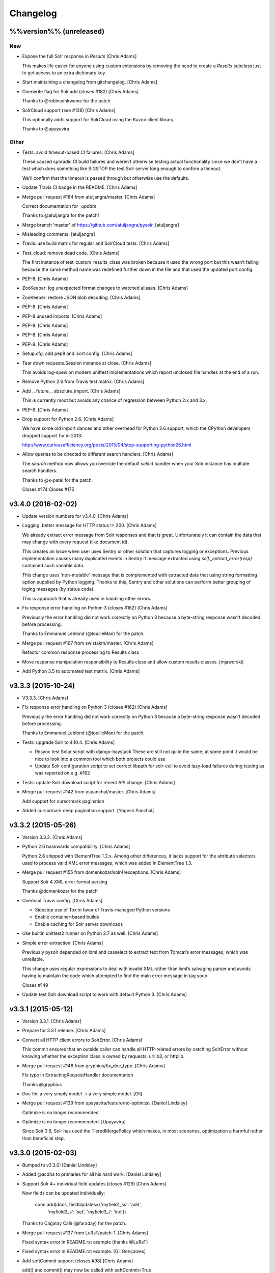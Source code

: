 Changelog
=========

%%version%% (unreleased)
------------------------

New
~~~

- Expose the full Solr response in `Results` [Chris Adams]

  This makes life easier for anyone using custom extensions by
  removing the need to create a `Results` subclass just to get
  access to an extra dictionary key.

- Start maintaining a changelog from gitchangelog. [Chris Adams]

- Overwrite flag for Solr.add (closes #182) [Chris Adams]

  Thanks to @robinsonkwame for the patch

- SolrCloud support (see #138) [Chris Adams]

  This optionally adds support for SolrCloud using the Kazoo client
  library.

  Thanks to @upayavira

Other
~~~~~

- Tests: avoid timeout-based CI failures. [Chris Adams]

  These caused sporadic CI build failures and weren’t
  otherwise testing actual functionality since we don’t have a
  test which does something like SIGSTOP the test Solr server
  long enough to confirm a timeout.

  We’ll confirm that the timeout is passed through but
  otherwise use the defaults.

- Update Travis CI badge in the README. [Chris Adams]

- Merge pull request #184 from atuljangra/master. [Chris Adams]

  Correct documentation for `_update`

  Thanks to @atuljangra for the patch!

- Merge branch 'master' of https://github.com/atuljangra/pysolr.
  [atuljangra]

- Misleading comments. [atuljangra]

- Travis: use build matrix for regular and SolrCloud tests. [Chris
  Adams]

- Test_cloud: remove dead code. [Chris Adams]

  The first instance of test_custom_results_class was broken because it
  used the wrong port but this wasn’t failing because the same method name
  was redefined further down in the file and that used the updated port
  config.

- PEP-8. [Chris Adams]

- ZooKeeper: log unexpected format changes to watched aliases. [Chris
  Adams]

- ZooKeeper: restore JSON blob decoding. [Chris Adams]

- PEP-8. [Chris Adams]

- PEP-8 unused imports. [Chris Adams]

- PEP-8. [Chris Adams]

- PEP-8. [Chris Adams]

- PEP-8. [Chris Adams]

- Setup.cfg: add pep8 and isort config. [Chris Adams]

- Tear down requests.Session instance at close. [Chris Adams]

  This avoids log-spew on modern unittest implementations
  which report unclosed file handles at the end of a run.

- Remove Python 2.6 from Travis test matrix. [Chris Adams]

- Add __future__ absolute_import. [Chris Adams]

  This is currently moot but avoids any chance of regression
  between Python 2.x and 3.x.

- PEP-8. [Chris Adams]

- Drop support for Python 2.6. [Chris Adams]

  We have some old import dances and other overhead for Python
  2.6 support, which the CPython developers dropped support
  for in 2013:

  http://www.curiousefficiency.org/posts/2015/04/stop-supporting-python26.html

- Allow queries to be directed to different search handlers. [Chris
  Adams]

  The `search` method now allows you override the default `select` handler
  when your Solr instance has multiple search handlers.

  Thanks to @k-patel for the patch.

  Closes #174
  Closes #175

v3.4.0 (2016-02-02)
-------------------

- Update version numbers for v3.4.0. [Chris Adams]

- Logging: better message for HTTP status != 200. [Chris Adams]

  We already extract error message from Solr responses and that is
  great. Unfortunately it can contain the data that may change with
  every request (like document id).

  This creates an issue when user uses Sentry or other solution
  that captures logging or exceptions. Previous implementation
  causes many duplicated events in Sentry if message extracted
  using `self._extract_error(resp)` contained such variable data.

  This change uses 'non-mutable' message that is complemented
  with extracted data that using string formatting option supplied
  by Python logging. Thanks to this, Sentry and other solutions
  can perform better grouping of loging messages (by status code).

  This is approach that is already used in handling other errors.

- Fix response error handling on Python 3 (closes #162) [Chris Adams]

  Previously the error handling did not work correctly on Python 3 because
  a byte-string response wasn't decoded before processing.

  Thanks to Emmanuel Leblond (@touilleMan) for the patch.

- Merge pull request #167 from swistakm/master. [Chris Adams]

  Refactor common response processing to Results class

- Move response manipulation responsibility to Results class and allow
  custom results classes. [mjaworski]

- Add Python 3.5 to automated test matrix. [Chris Adams]

v3.3.3 (2015-10-24)
-------------------

- V3.3.3. [Chris Adams]

- Fix response error handling on Python 3 (closes #162) [Chris Adams]

  Previously the error handling did not work correctly on Python 3 because
  a byte-string response wasn't decoded before processing.

  Thanks to Emmanuel Leblond (@touilleMan) for the patch.

- Tests: upgrade Solr to 4.10.4. [Chris Adams]

  * Resync test Solar script with django-haystack
    These are still not quite the same; at some point it would be nice to
    look into a common tool which both projects could use
  * Update Solr configuration script to set correct libpath for solr-cell
    to avoid lazy-load failures during testing as was reported on e.g. #162

- Tests: update Solr download script for recent API change. [Chris
  Adams]

- Merge pull request #142 from yspanchal/master. [Chris Adams]

  Add support for cursormark pagination

- Added cursormark deep pagination support. [Yogesh Panchal]

v3.3.2 (2015-05-26)
-------------------

- Version 3.3.2. [Chris Adams]

- Python 2.6 backwards compatibility. [Chris Adams]

  Python 2.6 shipped with ElementTree 1.2.x. Among other differences, it
  lacks support for the attribute selectors used to process valid XML
  error messages, which was added in ElementTree 1.3.

- Merge pull request #155 from domenkozar/solr4/exceptions. [Chris
  Adams]

  Support Solr 4 XML error format parsing

  Thanks @domenkozar for the patch

- Overhaul Travis config. [Chris Adams]

  * Sidestep use of Tox in favor of Travis-managed Python versions
  * Enable container-based builds
  * Enable caching for Solr server downloads

- Use builtin unittest2 runner on Python 2.7 as well. [Chris Adams]

- Simple error extraction. [Chris Adams]

  Previously pysolr depended on lxml and cssselect to extract
  text from Tomcat’s error messages, which was unreliable.

  This change uses regular expressions to deal with invalid
  XML rather than lxml’s salvaging parser and avoids having
  to maintain the code which attempted to find the main error
  message in tag soup

  Closes #149

- Update test Solr download script to work with default Python 3. [Chris
  Adams]

v3.3.1 (2015-05-12)
-------------------

- Version 3.3.1. [Chris Adams]

- Prepare for 3.3.1 release. [Chris Adams]

- Convert all HTTP client errors to SolrError. [Chris Adams]

  This commit ensures that an outside caller can handle all HTTP-related errors by catching SolrError without knowing whether the exception class is owned by requests, urllib3, or httplib.

- Merge pull request #146 from gryphius/fix_doc_typo. [Chris Adams]

  Fix typo in ExtractingRequestHandler documentation

  Thanks @gryphius

- Doc fix: a very simply model -> a very simple model. [Oli]

- Merge pull request #139 from upayavira/feature/no-optimize. [Daniel
  Lindsley]

  Optimize is no longer recommended

- Optimize is no longer recommended. [Upayavira]

  Since Solr 3.6, Solr has used the TieredMergePolicy which makes,
  in most scenarios, optimization a harmful rather than beneficial
  step.

v3.3.0 (2015-02-03)
-------------------

- Bumped to v3.3.0! [Daniel Lindsley]

- Added @acdha to primaries for all his hard work. [Daniel Lindsley]

- Support Solr 4+ individual field updates (closes #129) [Chris Adams]

  Now fields can be updated individually:

       conn.add(docs, fieldUpdates={'myfield1_ss': 'add',
                                    'myfield2_s': 'set',
                                    'myfield3_i': 'inc'})

  Thanks to Çağatay Çallı (@faraday) for the patch.

- Merge pull request #137 from LuRsT/patch-1. [Chris Adams]

  Fixed syntax error in README.rst example (thanks @LuRsT)

- Fixed syntax error in README.rst example. [Gil Gonçalves]

- Add softCommit support (closes #98) [Chris Adams]

  add() and commit() may now be called with softCommit=True

  Thanks to @sicarrots for the patch

- Merge pull request #123 from ulivedit/master. [Chris Adams]

  Python 3 compatibility for error message extraction (thanks @ulivedit)

- Fix python 3.4 error with forcing unicode strings. [Eric Hagman]

- Merge pull request #135 from Grokzen/master. [Chris Adams]

  Use DEBUG_PYSOLR environmental variable to configure logging

  This offers an alternative to editing pysolr.py or reconfiguring logging elsewhere

- Make it easier to debug pysolr via environment variable. [Johan
  Andersson]

- Merge pull request #131 from andreif/highlighted-readme. [Chris Adams]

  Highlight Python code in README.rst (thanks @andreif)

- Highlight Python code in README.rst. [Andrei Fokau]

- Add support for error responses in JSON format (closes #113) [Chris
  Adams]

  Thanks to @andreif for the patch and tests

- Merge pull request #125 from phill-tornroth/patch-1. [Chris Adams]

  Fix get-solr-download-url.py for Python 2.6

- Fixes 'zero field length' error from `format()` [Phill Tornroth]

  Unless I'm missing something... :)

- Travis: download Solr before starting tests. [Chris Adams]

  This should avoid download errors being presented as test failures

- Tests: increase Solr startup timeout. [Chris Adams]

- Add test Solr tarball downloads to .gitignore. [Chris Adams]

- Tests: add Python 3.4 targets. [Chris Adams]

- Tests: use Solr 4.7.2 from nearest mirror (closes #115) [Chris Adams]

- Tests: add a script to retrieve the closest Apache mirror. [Chris
  Adams]

  See #115

- Merge pull request #111 from redjack/py26-tests. [Chris Adams]

  Update 'run-tests.py' to invoke unittest2 correctly on Python 2.6

- Update 'run-tests.py' to invoke unittest2 correctly on Python 2.6.
  [Andy Freeland]

- Expanded testing section of the README. [Chris Adams]

- Merge pull request #36 from glenbot/master. [Chris Adams]

  Update to SolrCoreAdmin.create to use correct action

- Updated create command in SolrCoreAdmin to use correct action.
  [glenbot]

- Fix type in SolrAdmin.create default parameter. [Chris Adams]

  See #36

- Updated ignores. [Daniel Lindsley]

v3.2.0 (2014-01-27)
-------------------

- Bumped to v3.2.0! [Daniel Lindsley]

- Merge pull request #104 from tongwang/master. [Chris Adams]

  Fix content extraction (thanks @tongwang)

- Remove unnecessary comment. [Tong Wang]

- Fixed both issues https://github.com/toastdriven/pysolr/issues/96 and
  https://github.com/toastdriven/pysolr/issues/90 and updated test solr
  sever from 4.1.0 to 4.6.0. All tests pass. [Tong Wang]

- Tests: set Tox basepython versions for tomcat tests. [Chris Adams]

- Tests: update test_full_url for multi-core config. [Chris Adams]

- Tests: expect content extraction to fail. [Chris Adams]

  Once https://github.com/toastdriven/pysolr/issues/90 is fixed we can
  re-enable this test

- Skip tomcat error tests when lxml is unavailable. [Chris Adams]

  Until _scrap_response has a Tomcat path which doesn't depend on
  lxml.html there's no point in running these tests on a different config

- Enable Travis CI. [Chris Adams]

- Use tox for testing multiple versions. [Chris Adams]

  * Add a simple test-runner which handles starting and stopping Solr
  * Added a basic tox.ini for Python 2.6, 2.7 and 3.3 with and without
    Tomcat to keep us honest about extra_requires…

- Move test setup to script & update README. [Chris Adams]

  This avoids the README drifting out of sync

- Bump requests dependency to 2.x for Unicode handling. [Chris Adams]

- Update testing instructions in the README after the Solr mirror went
  away. [Chris Adams]

  This uses the canonical Apache archive which should be more stable than the mirror we were using

- Merge remote-tracking branch 'anti-social/clean_xml' [Daniel Lindsley]

- Fixed error when invalid xml chars present in document. [Alexander
  Koval]

- Merge remote-tracking branch 'anti-social/absolute_import' [Daniel
  Lindsley]

- Added absolute_import. [Alexander Koval]

- Ignored env3. [Daniel Lindsley]

v3.1.0 (2013-07-17)
-------------------

- Bumped to v3.1.0! [Daniel Lindsley]

- Better Unicode behavior under Python 3. [Daniel Lindsley]

- Merge pull request #69 from zyegfryed/patch-1. [Daniel Lindsley]

  Added MoreLikeThis handler to solrconfig.xml test cores.

- Added MoreLikeThis handler to solrconfig.xml test cores. [Sébastien
  Fievet]

- README tweaks. Thanks to @msabramo for the original patch! [Daniel
  Lindsley]

- Slightly better tomcat errors. [Daniel Lindsley]

- Improved scraping of tomcat error. [Dougal Matthews]

  When scraping for the HTML error message include
  the description if found.

- Merge pull request #86 from anti-social/fix_eval. [Chris Adams]

  Fixed eval in the _to_python method (thanks @anti-social)

  Ah, nice: since we no longer support Python 2.5 this is a great move.

- Fixed eval in the _to_python method. [Alexander Koval]

- Solr.add generator expression support (closes #81) [Chris Adams]

  The only compatibility issue before was a logging statement using len()
  on the input docs variable, which fails on generator expressions. Thanks
  to @timsavage for a patch changing this to measuring the message which
  is actually sent to Solr instead

- Enable request's session pooling (closes #82) [Chris Adams]

  Performing requests using a session enables urllib3's connection
  pooling, reducing connection latency.

  Thanks @cody-young for the patch

  Closes #83

v3.0.6 (2013-04-13)
-------------------

- Setup.py: require lxml 3.0+ for tomcat error messages. [Chris Adams]

  * Bumped version to 3.0.6

- Merge pull request #71 from mjumbewu/master. [Daniel Lindsley]

  Trailing slash in the base URL will break reqeusts

- Make sure trailing and leading slashes do not collide. [Mjumbe Wawatu
  Ukweli]

v3.0.5 (2013-02-16)
-------------------

- Update error message string interpolation (closes #70) [Chris Adams]

  Python's string interpolation requires a tuple, not a list

v3.0.4 (2013-02-11)
-------------------

- Tag version 3.0.4 for PyPI. [Chris Adams]

  3.x had a minor bug (see SHA:74b0a36) but it broke logging for Solr
  errors which seems worth an easily deployed fix

- Correct log.error syntax on timeouts. [Chris Adams]

v3.0.3 (2013-01-24)
-------------------

- Update version to 3.0.3. [Chris Adams]

  Since python 2.6 compatibility was broken in 3.0+ this seems worth an update

- Force_unicode: backwards compatibility with Python 2.6. [Chris Adams]

v3.0.2 (2013-01-24)
-------------------

- Update version to 3.0.2. [Chris Adams]

- Fix rich content extraction method & tests. [Chris Adams]

  * Update test setup instructions with content extraction handler
    dependencies
  * Enable file upload support to _send_request
  * Added simple extract test

- Fix field boosting, simplify _build_doc. [Chris Adams]

  * Ensure that numbers are converted to strings to avoid
    lxml choking when asked to serialize a number (in 2013!).
  * Refactor logic to have a single code-path for both single and
    multi-value fields
  * Refactor use **kwargs style so there's a single Element() create
    call

- Force_unicode support for non-string types. [Chris Adams]

  Now force_unicode(1.0) will return u"1.0" for consistency and to avoid confusion
  with the Django function of the same name

v3.0.1 (2013-01-23)
-------------------

- Bumped to v3.0.1! [Daniel Lindsley]

- Updated README to include testing info & made sure the README gets
  included n the package. [Daniel Lindsley]

- Updated ignores. [Daniel Lindsley]

v3.0.0 (2013-01-23)
-------------------

- Bumped to v3.0.0, adding Python3 support! [Daniel Lindsley]

  Dependencies have changed & been slimmed down.

- Bumped to v2.1.0! [Daniel Lindsley]

- Catch socket errors for httplib fallback path. [Chris Adams]

- Catch IOError in _send_request. [Chris Adams]

  httplib2 can raise a bare socket.error in _send_request, which handles only
  AttributeError. This change catches all IOError subclasses, tells logging to
  include exception information and moves logging code outside of the try/except
  block to avoid any possibility of an exception in a log handler being caught by
  mistake.

- Fall back to HTML title when scraping error messages. [Chris Adams]

  Solr 3.6 + Jetty is not reliably detected by the existing approach but it does
  return a reasonably useful message in the title which is a lot more informative
  than "None"

- Provide full headers & response to logging handlers. [Chris Adams]

  This allows handlers such as Raven / Sentry to do something smart
  with the full HTTP headers and/or response body. Among other things
  this should provide more insight in situations when pysolr currently
  logs "Response: None"

- Full exception logging for basic connection failures. [Chris Adams]

- Logging: use obvious exc_info= syntax. [Chris Adams]

  As per the documentation, logging exc_info just needs to evaluate to
  True. This change makes it obvious that the passed in value is not
  actually used in any other way

- Added gthb to AUTHORS. [Daniel Lindsley]

- PEP-8 nitpicks. [Chris Adams]

- Don't bork on response with no "response" attr. [Gunnlaugur Þór Briem]

  (happens e.g. in grouped queries)

- Support 'grouped' in Solr results. [Gunnlaugur Þór Briem]

- Added ``extra_requires`` to cover the ``BeautifulSoup`` dependency.
  Thanks to kylemacfarlane for the report! [Daniel Lindsley]

- Added pabluk to AUTHORS. [Daniel Lindsley]

- Updated README file with optional requirement. [Pablo SEMINARIO]

- Added kwargs to extract() method. [Pablo SEMINARIO]

- Avoid forcing string interpolation when logging. [Chris Adams]

  This allows aggregators like Sentry and other consumers to see the raw,
  unformatted string and variables so they can e.g. group all instances of the
  same message even if the specific request values differ.

- Added HTTPS support for httplib. [Richard Mitchell]

- Added a long description for PyPI. [Daniel Lindsley]

- Added support for Solr rich-content extraction. [Chris Adams]

  This exposes Solr's http://wiki.apache.org/solr/ExtractingRequestHandler which
  allows you to index text content from structured file formats like PDF,
  Microsoft Office, etc.

- Bumped for the next round of beta. [Daniel Lindsley]

- Added cordmata to AUTHORS. [Daniel Lindsley]

- Updated suggest_terms so that it correctly handles response from Solr
  3.x releases. [Matt Cordial]

- Edited README via GitHub. [Daniel Lindsley]

- Bumped to v2.0.15! [Daniel Lindsley]

- Fixed a bug where ``server_string`` could come back as ``None``.
  Thanks to croddy for the report! [Daniel Lindsley]

- Added dourvais & soypunk to AUTHORS. [Daniel Lindsley]

- Unescape html entities in error messages. [David Cramer]

- Added support for getting at the Solr querying debug data when using
  search(). [Shawn Medero]

  Passing ``debug=True`` as kwarg, the ``search()`` method will activate this property in the JSON results.

- Fixed bug, qtime wasn't set when it was 0. [Daniel Dourvaris]

- Added query time to results as attribute. [Daniel Dourvaris]

- Bumped revision for dev on the next release. [Daniel Lindsley]

v2.0.14 (2011-04-29)
--------------------

- V2.0.14. [Daniel Lindsley]

- Always send commit if its not-null. [David Cramer]

- Add support for waitFlush and waitSearcher on update queries. Added
  support for expungeDeletes on commit(). Added support for maxSegments
  on optimize() [David Cramer]

- Ensure port is coerced to an integer as (at least some version of)
  socket does not handle unicode ports nicely. [David Cramer]

- Add support for commitWithin on Solr.add. [David Cramer]

- Better compatibility with the latest revisions of lxml. Thanks to
  ghostmob for pointing this out! [Daniel Lindsley]

- Fixed occasionally trying to call ``lower`` on ``None``. Thanks to
  girasquid for the report & original patch! [Daniel Lindsley]

v2.0.13 (2010-09-15)
--------------------

- Cleaned up how parameters are checked. Thanks to zyegfryed for the
  patch. v2.0.13. [Daniel Lindsley]

- Fixed a bug in the weighting when given a string field that's
  weighted. Thanks to akaihola for the report. [Daniel Lindsley]

- Fixed the case where the data being converted would be clean unicode.
  Thanks to acdha for submitting another version of this patch. [Daniel
  Lindsley]

- Fixed the long URL support to correctly deal with sequences. [Daniel
  Lindsley]

- Fixed a bug where additional parameters could cause the URL to be
  longer than 1024 even if the query is not. Thanks to zyegfryed for the
  report & patch! [Daniel Lindsley]

- Boost values are now coerced into a string. Thanks to notanumber for
  the patch! [Daniel Lindsley]

- All params are now safely encoded. Thanks to acdha for the patch!
  [Daniel Lindsley]

- Added term suggestion. Requires Solr 1.4+. Thanks to acdha for the
  patch! [Daniel Lindsley]

- If invalid characters are found, replace them. Thanks to stugots for
  the report and fix. [Daniel Lindsley]

- Slicing ``None`` doesn't work. Make it a string... [Daniel Lindsley]

- Added basic logging support. Thanks to sjaday for the suggestion.
  [Daniel Lindsley]

v2.0.12 (2010-06-20)
--------------------

- Releasing version v2.0.12. [Daniel Lindsley]

- Added a more helpful message for the ever classic "'NoneType' object
  has no attribute 'makefile'" error when providing an incorrect URL.
  [Daniel Lindsley]

- Added better error support when using Tomcat. Thanks to bochecha for
  the original patch. [Daniel Lindsley]

- Fixed a long-standing TODO, allowing commits to happen without a
  second request. Thanks to lyblandin for finally chiding me into fixing
  it. [Daniel Lindsley]

- Fixed a bug when sending long queries. Thanks to akaihola & gthb for
  the report and patch. [Daniel Lindsley]

- Corrected a bug where Unicode character might not transmit correctly.
  Thanks to anti-social for the initial patch. [Daniel Lindsley]

- Added field-based boost support. Thanks to notanumber for the patch.
  [David Sauve]

- Better error messages are now provided when things go south. Thanks to
  bochecha for the patch. [Daniel Lindsley]

- Added support for working with Solr cores. Thanks to james.colin.brady
  for the original patch. [Daniel Lindsley]

- Fixed a bug where empty strings/``None`` would be erroneously sent.
  Thanks to Chak for the patch. [Daniel Lindsley]

- Added support for the Stats component. Thanks to thomas.j.lee for the
  original patch. [Daniel Lindsley]

- Fixed datetime/date handling to use ``isoformat`` instead of manually
  constructing the string. Thanks to joegermuska for the suggestion.
  [Daniel Lindsley]

- Added document boost support. Thanks to Tomasz.Wegrzanowski for the
  patch. [Daniel Lindsley]

- Fixed pysolr to add documents explicitly using UTF-8. Thanks to jarek
  & dekstop for the patch. [Daniel Lindsley]

v2.0.11 (2010-04-28)
--------------------

- Fixed initialization parameters on ``Results``. Thanks to
  jonathan.slenders for pointing this out. v2.0.11. [Daniel Lindsley]

- Added a sane .gitignore. [Daniel Lindsley]

v2.0.10 (2010-04-28)
--------------------

- Fixed a bug in URL construction with httplib2. Thanks to maciekp.lists
  for the patch. v2.0.10. [Daniel Lindsley]

- Added a way to handle queries longer than 1024. Adapted from cogtree's
  Python Solr fork. [Daniel Lindsley]

- Fixed isinstance bug that can occur with the now potentially different
  datetime/date objects. [Daniel Lindsley]

- Altered pysolr to use, if available, Django's implementation of
  datetime for dates before 1900. Falls back to the default
  implementation of datetime. [Daniel Lindsley]

- If MLT was enabled but no reindexing was performed, Solr returns null
  instead of no docs. Handle this slightly more gracefully. [Daniel
  Lindsley]

- Corrected a regression when errors occur while using httplib. [Daniel
  Lindsley]

- Bumped version number for previous commit. [Daniel Lindsley]

- Altered the '_extract_error' method to be a little more useful when
  things go south. [Daniel Lindsley]

- Bumped version for previous commit. [polarcowz]

- Added (optional but default) sanitizing for updates. This cleans the
  XML sent of control characters which cause Solr's XML parser to break.
  [polarcowz]

- Fixed up a couple distribution bits. [polarcowz]

- Added spellchecking support. [polarcowz]

- Added timeouts (optional if httplib2 is installed). [polarcowz]

- Fixed DATETIME_REGEX & _from_python to match Solr documentation.
  Thanks initcrash! [polarcowz]

- Under some circumstances, Solr returns a regular data type instead of
  a string. Deal with it in _to_python as best as possible. [polarcowz]

- Added '_to_python' method for converting data back to its native
  Python type. Backward compatible (requires manually calling).
  [polarcowz]

- Updated pysolr to version 2.0. [polarcowz]

  New bits:
    * Now uses JSON instead of parsing XML. (jkocherhans)
    * Added support for passing many types of query parameters to Solr. (daniellindsley)
    * Added support for More Like This (requires Solr 1.3+). (daniellindsley)
    * Added support for highlighting. (daniellindsley)
    * Added support for faceting. (daniellindsley)

  Ought to be fairly backward-compatible (no known issues) but caution is advised when upgrading.

  Newly requires either the 'json' or 'simplejson' modules.

- Added the stuff needed to easy_install pysolr. And a LICENSE, since I
  just made fun of another project for not having one.
  [jacob.kaplanmoss]

- It would probably help if I imported the correct thing. [jkocherhans]

- This is getting a bit hairy, but try to import ElementTree from lxml
  as well. [jkocherhans]

- Use cElementTree if it's available. [jkocherhans]

- Removed unused import. Thanks, jarek.zgoda. [jkocherhans]

- Removed default values for start and rows from the search method.
  Thanks, jarek.zgoda. This will allow people to let solr determine what
  the default for those should be. [jkocherhans]

- Added converters for float and decimal. This references Issue 1.
  Thanks, jarek.zgoda. [jkocherhans]

- Fixed a bug for connections that don't specify a port number.
  [jkocherhans]

- Fixed Python 2.5-ism. [jkocherhans]

- Allowed for connections to solr instances that don't live at /solr.
  [jkocherhans]

- Added multiValue field handling support. [jkocherhans]

- Broke results out into a separate object with docs and hits
  attributes. [jkocherhans]

- Fixed typo that caused breakage with python < 2.5. [jkocherhans]

- Fixed a small typo. [jkocherhans]

- Initial import of pysolr. [jkocherhans]

- Initial directory structure. [(no author)]



